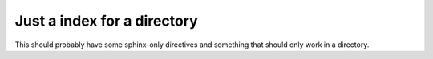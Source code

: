 ******************************
 Just a index for a directory
******************************

This should probably have some sphinx-only directives and something that should
only work in a directory.
